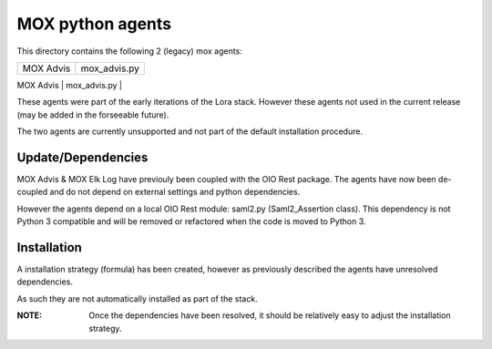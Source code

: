 MOX python agents
=================

This directory contains the following 2 (legacy) mox agents:

+-------------+----------------+
| MOX Advis   | mox_advis.py   |
+-------------+----------------+
| MOX Elk Log | mox_elk_log.py |
+-------------+ ---------------+

These agents were part of the early iterations of the Lora stack.
However these agents not used in the current release (may be added in the forseeable future).

The two agents are currently unsupported and not part of the default installation procedure.

Update/Dependencies
-------------------

MOX Advis & MOX Elk Log have previouly been coupled with the OIO Rest package.
The agents have now been de-coupled and do not depend on external settings and python dependencies.

However the agents depend on a local OIO Rest module: saml2.py (Saml2_Assertion class).
This dependency is not Python 3 compatible
and will be removed or refactored when the code is moved to Python 3.


Installation
------------
A installation strategy (formula) has been created,
however as previously described the agents have unresolved dependencies.

As such they are not automatically installed as part of the stack.

:NOTE:
    Once the dependencies have been resolved,
    it should be relatively easy to adjust the installation strategy.